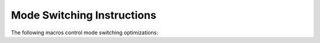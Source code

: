 .. _mode-switching:

Mode Switching Instructions
***************************

.. index:: mode switching

The following macros control mode switching optimizations:

.. c:macro:: OPTIMIZE_MODE_SWITCHING (entity)

  Define this macro if the port needs extra instructions inserted for mode
  switching in an optimizing compilation.

  For an example, the SH4 can perform both single and double precision
  floating point operations, but to perform a single precision operation,
  the FPSCR PR bit has to be cleared, while for a double precision
  operation, this bit has to be set.  Changing the PR bit requires a general
  purpose register as a scratch register, hence these FPSCR sets have to
  be inserted before reload, i.e. you cannot put this into instruction emitting
  or ``TARGET_MACHINE_DEPENDENT_REORG``.

  You can have multiple entities that are mode-switched, and select at run time
  which entities actually need it.  ``OPTIMIZE_MODE_SWITCHING`` should
  return nonzero for any :samp:`{entity}` that needs mode-switching.
  If you define this macro, you also have to define
  ``NUM_MODES_FOR_MODE_SWITCHING``, ``TARGET_MODE_NEEDED``,
  ``TARGET_MODE_PRIORITY`` and ``TARGET_MODE_EMIT``.
  ``TARGET_MODE_AFTER``, ``TARGET_MODE_ENTRY``, and ``TARGET_MODE_EXIT``
  are optional.

.. c:macro:: NUM_MODES_FOR_MODE_SWITCHING

  If you define ``OPTIMIZE_MODE_SWITCHING``, you have to define this as
  initializer for an array of integers.  Each initializer element
  N refers to an entity that needs mode switching, and specifies the number
  of different modes that might need to be set for this entity.
  The position of the initializer in the initializer---starting counting at
  zero---determines the integer that is used to refer to the mode-switched
  entity in question.
  In macros that take mode arguments / yield a mode result, modes are
  represented as numbers 0 ... N - 1.  N is used to specify that no mode
  switch is needed / supplied.

.. function:: void TARGET_MODE_EMIT (int entity, int mode, int prev_mode, HARD_REG_SET regs_live)

  Generate one or more insns to set :samp:`{entity}` to :samp:`{mode}`. :samp:`{hard_reg_live}` is the set of hard registers live at the point where the insn(s) are to be inserted. :samp:`{prev_moxde}` indicates the mode to switch from. Sets of a lower numbered entity will be emitted before sets of a higher numbered entity to a mode of the same or lower priority.

.. function:: int TARGET_MODE_NEEDED (int entity, rtx_insn *insn)

  :samp:`{entity}` is an integer specifying a mode-switched entity.  If ``OPTIMIZE_MODE_SWITCHING`` is defined, you must define this macro to return an integer value not larger than the corresponding element in ``NUM_MODES_FOR_MODE_SWITCHING``, to denote the mode that :samp:`{entity}` must be switched into prior to the execution of :samp:`{insn}`.

.. function:: int TARGET_MODE_AFTER (int entity, int mode, rtx_insn *insn)

  :samp:`{entity}` is an integer specifying a mode-switched entity.  If this macro is defined, it is evaluated for every :samp:`{insn}` during mode switching.  It determines the mode that an insn results in (if different from the incoming mode).

.. function:: int TARGET_MODE_ENTRY (int entity)

  If this macro is defined, it is evaluated for every :samp:`{entity}` that needs mode switching.  It should evaluate to an integer, which is a mode that :samp:`{entity}` is assumed to be switched to at function entry.  If ``TARGET_MODE_ENTRY`` is defined then ``TARGET_MODE_EXIT`` must be defined.

.. function:: int TARGET_MODE_EXIT (int entity)

  If this macro is defined, it is evaluated for every :samp:`{entity}` that needs mode switching.  It should evaluate to an integer, which is a mode that :samp:`{entity}` is assumed to be switched to at function exit.  If ``TARGET_MODE_EXIT`` is defined then ``TARGET_MODE_ENTRY`` must be defined.

.. function:: int TARGET_MODE_PRIORITY (int entity, int n)

  This macro specifies the order in which modes for :samp:`{entity}` are processed. 0 is the highest priority, ``NUM_MODES_FOR_MODE_SWITCHING[entity] - 1`` the lowest.  The value of the macro should be an integer designating a mode for :samp:`{entity}`.  For any fixed :samp:`{entity}`, ``mode_priority`` ( :samp:`{entity}`, :samp:`{n}` ) shall be a bijection in 0 ... ``num_modes_for_mode_switching[entity] - 1``.


